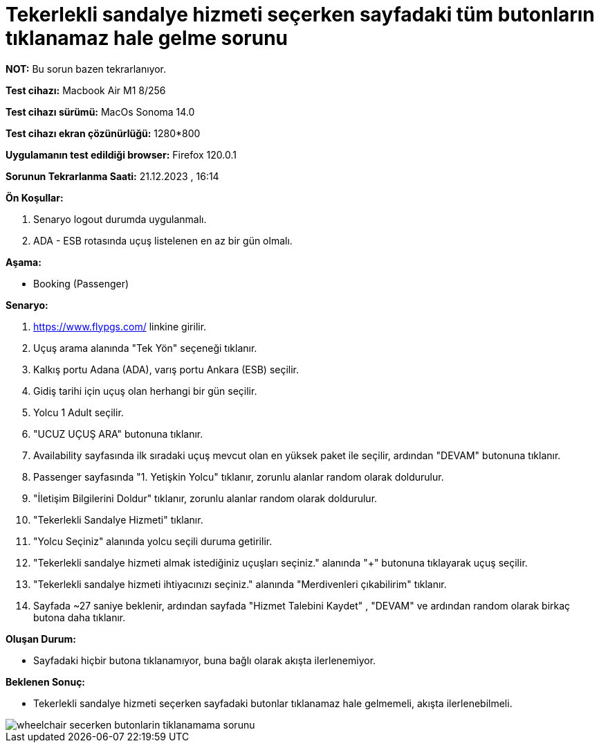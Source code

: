 :imagesdir: images

=  Tekerlekli sandalye hizmeti seçerken sayfadaki tüm butonların tıklanamaz hale gelme sorunu

*NOT:* Bu sorun bazen tekrarlanıyor.

*Test cihazı:* Macbook Air M1 8/256 

*Test cihazı sürümü:* MacOs Sonoma 14.0

*Test cihazı ekran çözünürlüğü:* 1280*800

*Uygulamanın test edildiği browser:* Firefox 120.0.1

*Sorunun Tekrarlanma Saati:* 21.12.2023 , 16:14

**Ön Koşullar:**

. Senaryo logout durumda uygulanmalı.
. ADA - ESB rotasında uçuş listelenen en az bir gün olmalı.

**Aşama:**

- Booking (Passenger)

**Senaryo:**

. https://www.flypgs.com/ linkine girilir.
. Uçuş arama alanında "Tek Yön" seçeneği tıklanır.
. Kalkış portu Adana (ADA), varış portu Ankara (ESB) seçilir.
. Gidiş tarihi için uçuş olan herhangi bir gün seçilir.
. Yolcu 1 Adult seçilir.
. "UCUZ UÇUŞ ARA" butonuna tıklanır.
. Availability sayfasında ilk sıradaki uçuş mevcut olan en yüksek paket ile seçilir, ardından "DEVAM" butonuna tıklanır.
. Passenger sayfasında "1. Yetişkin Yolcu" tıklanır, zorunlu alanlar random olarak doldurulur.
. "İletişim Bilgilerini Doldur" tıklanır, zorunlu alanlar random olarak doldurulur.
. "Tekerlekli Sandalye Hizmeti" tıklanır.
. "Yolcu Seçiniz" alanında yolcu seçili duruma getirilir.
. "Tekerlekli sandalye hizmeti almak istediğiniz uçuşları seçiniz." alanında "+" butonuna tıklayarak uçuş seçilir.
. "Tekerlekli sandalye hizmeti ihtiyacınızı seçiniz." alanında "Merdivenleri çıkabilirim" tıklanır.
. Sayfada ~27 saniye beklenir, ardından sayfada "Hizmet Talebini Kaydet" , "DEVAM" ve ardından random olarak birkaç butona daha tıklanır.


**Oluşan Durum:**

- Sayfadaki hiçbir butona tıklanamıyor, buna bağlı olarak akışta ilerlenemiyor.

**Beklenen Sonuç:**

- Tekerlekli sandalye hizmeti seçerken sayfadaki butonlar tıklanamaz hale gelmemeli, akışta ilerlenebilmeli.

image::wheelchair-secerken-butonlarin-tiklanamama-sorunu.png[]

